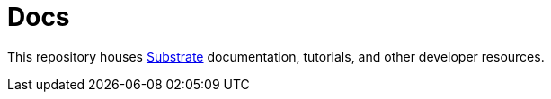 = Docs

This repository houses https://github.com/paritytech/substrate[Substrate] documentation, tutorials, and other developer resources.
